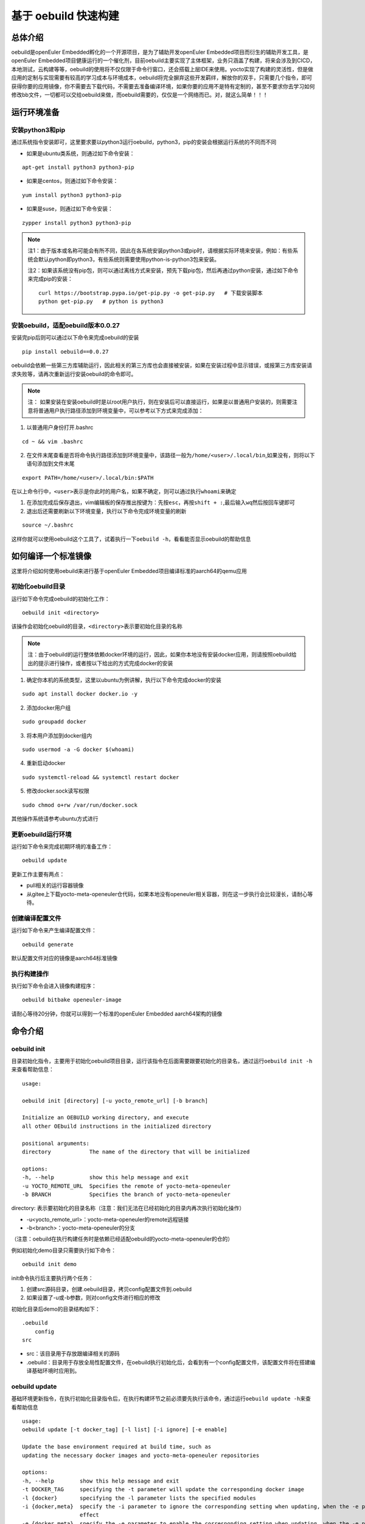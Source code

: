 .. _openeuler_embedded_oebuild:

基于 oebuild 快速构建
################################

总体介绍
^^^^^^^^

oebuild是openEuler Embedded孵化的一个开源项目，是为了辅助开发openEuler
Embedded项目而衍生的辅助开发工具，是openEuler
Embedded项目健康运行的一个催化剂，目前oebuild主要实现了主体框架，业务只涵盖了构建，将来会涉及到CICD，本地测试，云构建等等，oebuild的使用将不仅仅限于命令行窗口，还会搭载上层IDE来使用。yocto实现了构建的灵活性，但是做应用的定制与实现需要有较高的学习成本与环境成本，oebuild将完全摒弃这些开发羁绊，解放你的双手，只需要几个指令，即可获得你要的应用镜像，你不需要去下载代码，不需要去准备编译环境，如果你要的应用不是特有定制的，甚至不要求你去学习如何修改bb文件，一切都可以交给oebuild来做，而oebuild需要的，仅仅是一个网络而已。对，就这么简单！！！

运行环境准备
^^^^^^^^^^^^

安装python3和pip
''''''''''''''''

通过系统指令安装即可，这里要求要以python3运行oebuild，python3，pip的安装会根据运行系统的不同而不同

- 如果是ubuntu类系统，则通过如下命令安装：

::

   apt-get install python3 python3-pip

- 如果是centos，则通过如下命令安装：

::

   yum install python3 python3-pip

- 如果是suse，则通过如下命令安装：

::

   zypper install python3 python3-pip

.. note::

      注1：由于版本或名称可能会有所不同，因此在各系统安装python3或pip时，请根据实际环境来安装，例如：有些系统会默认python即python3，有些系统则需要使用python-is-python3包来安装。

      注2：如果该系统没有pip包，则可以通过离线方式来安装，预先下载pip包，然后再通过python安装，通过如下命令来完成pip的安装：

      ::

         curl https://bootstrap.pypa.io/get-pip.py -o get-pip.py   # 下载安装脚本
         python get-pip.py   # python is python3

安装oebuild，适配oebuild版本0.0.27
'''''''''''''''''''''''''''''''''''

安装完pip后则可以通过以下命令来完成oebuild的安装

::

   pip install oebuild==0.0.27

oebuild会依赖一些第三方库辅助运行，因此相关的第三方库也会直接被安装，如果在安装过程中显示错误，或报第三方库安装请求失败等，请再次重新运行安装oebuild的命令即可。

.. note::
   
      注： 如果安装在安装oebuild时是以root用户执行，则在安装后可以直接运行，如果是以普通用户安装的，则需要注意将普通用户执行路径添加到环境变量中，可以参考以下方式来完成添加：

1. 以普通用户身份打开.bashrc

::

   cd ~ && vim .bashrc

2. 在文件末尾查看是否将命令执行路径添加到环境变量中，该路径一般为\ ``/home/<user>/.local/bin``,如果没有，则将以下语句添加到文件末尾

::

   export PATH=/home/<user>/.local/bin:$PATH

在以上命令行中，\ ``<user>``\ 表示是你此时的用户名，如果不确定，则可以通过执行\ ``whoami``\ 来确定

1. 在添加完成后保存退出，vim编辑板的保存推出按键为：先按\ ``esc``\ ，再按\ ``shift + :``,最后输入\ ``wq``\ 然后按回车键即可

2. 退出后还需要刷新以下环境变量，执行以下命令完成环境变量的刷新

::

   source ~/.bashrc

这样你就可以使用oebuild这个工具了，试着执行一下\ ``oebuild -h``\ ，看看能否显示oebuild的帮助信息


如何编译一个标准镜像
^^^^^^^^^^^^^^^^^^^^


这里将介绍如何使用oebuild来进行基于openEuler Embedded项目编译标准的aarch64的qemu应用

初始化oebuild目录
'''''''''''''''''

运行如下命令完成oebuild的初始化工作：

::

   oebuild init <directory>

该操作会初始化oebuild的目录，\ ``<directory>``\ 表示要初始化目录的名称

.. note::

      注：由于oebuild的运行整体依赖docker环境的运行，因此，如果你本地没有安装docker应用，则请按照oebuild给出的提示进行操作，或者按以下给出的方式完成docker的安装

1. 确定你本机的系统类型，这里以ubuntu为例讲解，执行以下命令完成docker的安装

::

   sudo apt install docker docker.io -y

2. 添加docker用户组

::

   sudo groupadd docker

3. 将本用户添加到docker组内

::

   sudo usermod -a -G docker $(whoami)

4. 重新启动docker

::

   sudo systemctl-reload && systemctl restart docker 

5. 修改docker.sock读写权限

::

   sudo chmod o+rw /var/run/docker.sock

其他操作系统请参考ubuntu方式进行

更新oebuild运行环境
'''''''''''''''''''

运行如下命令来完成初期环境的准备工作：

::

   oebuild update

| 更新工作主要有两点：

- pull相关的运行容器镜像
- 从gitee上下载yocto-meta-openeuler仓代码，如果本地没有openeuler相关容器，则在这一步执行会比较漫长，请耐心等待。

创建编译配置文件
''''''''''''''''

运行如下命令来产生编译配置文件：

::

   oebuild generate

默认配置文件对应的镜像是aarch64标准镜像

执行构建操作
''''''''''''

执行如下命令会进入镜像构建程序：

::

   oebuild bitbake openeuler-image

请耐心等待20分钟，你就可以得到一个标准的openEuler Embedded
aarch64架构的镜像

命令介绍
^^^^^^^^

oebuild init
''''''''''''

目录初始化指令，主要用于初始化oebuild项目目录，运行该指令在后面需要跟要初始化的目录名，通过运行\ ``oebuild init -h``\ 来查看帮助信息：

::

   usage:

   oebuild init [directory] [-u yocto_remote_url] [-b branch]

   Initialize an OEBUILD working directory, and execute
   all other OEbuild instructions in the initialized directory

   positional arguments:
   directory            The name of the directory that will be initialized

   options:
   -h, --help           show this help message and exit
   -u YOCTO_REMOTE_URL  Specifies the remote of yocto-meta-openeuler
   -b BRANCH            Specifies the branch of yocto-meta-openeuler

directory: 表示要初始化的目录名称（注意：我们无法在已经初始化的目录内再次执行初始化操作）

- -u<yocto_remote_url>：yocto-meta-openeuler的remote远程链接

- -b<branch>：yocto-meta-openeuler的分支

（注意：oebuild在执行构建任务时是依赖已经适配oebuild的yocto-meta-openeuler的仓的）

例如初始化demo目录只需要执行如下命令：

::

   oebuild init demo

| init命令执行后主要执行两个任务：

1. 创建src源码目录，创建.oebuild目录，拷贝config配置文件到.oebuild

2. 如果设置了-u或-b参数，则对config文件进行相应的修改

初始化目录后demo的目录结构如下：

::

   .oebuild
       config
   src

- src：该目录用于存放跟编译相关的源码
- .oebuild：目录用于存放全局性配置文件，在oebuild执行初始化后，会看到有一个config配置文件，该配置文件将在搭建编译基础环境时应用到。

oebuild update
''''''''''''''

基础环境更新指令，在执行初始化目录指令后，在执行构建环节之前必须要先执行该命令，通过运行\ ``oebuild update -h``\ 来查看帮助信息

::

   usage:
   oebuild update [-t docker_tag] [-l list] [-i ignore] [-e enable]

   Update the base environment required at build time, such as
   updating the necessary docker images and yocto-meta-openeuler repositories

   options:
   -h, --help        show this help message and exit
   -t DOCKER_TAG     specifying the -t parameter will update the corresponding docker image
   -l {docker}       specifying the -l parameter lists the specified modules
   -i {docker,meta}  specify the -i parameter to ignore the corresponding setting when updating, when the -e parameter is used at the same time, the -i parameter no longer takes
                     effect
   -e {docker,meta}  specify the -e parameter to enable the corresponding setting when updating, when the -e parameter is used at the same time, the -i parameter no longer takes
                     effect

- -t<docker_tag>：指更新哪个tag的容器

- -l<list>：表示列出可选资源列表，目前只有docker这一项

- -i<ignore>：表示在更新时忽略哪一项，可选的有docker与meta，docker代表容器镜像，meta代表yocto-meta-openeuler仓

- -e<enable>：表示在更新时使能哪一项，可选范围与解释同上


执行更新操作如下命令：

::

   oebuild update

| oebuild执行构建有两个必要的前提：

- 构建需要的容器
- 主构建仓（yocto-meta-openeuler）

所以更新命令主要以这两部分展开

另外，如果我们有自己的oebuild适配仓，可以在\ ``config``\ 配置文件中修改（该文件在\ ``<workspace>/.oebuild``\ 目录下），如果已经先执行过更新操作，然后再次执行\ ``oebuild update``\ 会将原有的\ ``yocto-meta-openeuler``\ 做备份，将在工作空间根目录下创建yocto-bak备份目录，然后将备份后的\ ``yocto-meta-openeuler``\ 移动到该目录。更改基础仓在config中的如下字段修改：

::

   basic_repo:
     yocto_meta_openeuler:
       path: yocto-meta-openeuler
       remote_url: https://gitee.com/openeuler/yocto-meta-openeuler.git
       branch: master

basic_repo与yocto-meta-openeuler是两个key键，不可以更改，remote_url与branch可以更改成自己已经适配的\ ``yocto-meta-openeuler``\ 仓的参数

.. note::

      注：如果我们不输入任何参数，即直接执行\ ``oebuild update``\ ，则默认更新容器镜像和基础仓

oebuild generate
''''''''''''''''

创建配置文件指令，而该命令就是用来产生配置文件的，通过运行`oebuild generate -h`来查看帮助信息。

::

   usage: 

   oebuild generate [-p platform] [-f features] [-t toolchain_dir] [-d build_directory] [-l list] [-b_in build_in]

   compile.yaml is generated according to different command parameters by generate

   options:
   -h, --help            show this help message and exit
   -l {platform,feature}
                           with platform will list support archs, with feature will list support features
   -p PLATFORM           this param is for arch, for example aarch4-std, aarch64-pro and so on
   -s SSTATE_CACHE       this param is for SSTATE_MIRRORS
   -s_dir SSTATE_DIR     this param is for SSTATE_DIR
   -m TMP_DIR            this param is for tmp directory, the build result will be stored in
   -f FEATURES           this param is feature, it's a reuse command
   -d DIRECTORY          this param is build directory, the default is same to platform
   -t TOOLCHAIN_DIR      this param is for external toolchain dir, if you want use your own toolchain
   -n NATIVESDK_DIR      this param is for external nativesdk dir, the param will be useful when you want to build in host
   -dt, --datetime       this param is add DATETIME to local.conf, the value is getting current time
   -df, --disable_fetch  this param is set openeuler_fetch in local.conf, the default value is enable, if set -df, the OPENEULER_FETCH will set to 'disable'
   -b_in {docker,host}   This parameter marks the mode at build time, and is built in the container by docker

- -l<list>：list参数，有两个可选范围，platform和feature，platform则会列出支持的platform列表，feature则会列出支持的feature列表

- -p<platform>：全称platform，生成配置文件需要的一个参数，默认为qemu-aarch64

- -s<sstate_cache>：指定外部sstate_cache目录，该目录在构建时会使用

- -s_dir<sstate_dir>：指定sstate_cache目录，该目录在构建时会使用

- -m<tmp_dir>：执行tmp目录，yocto在要求tmp目录不可以存放在nfs系统文件结构下，如果有相关环境可以单独指定该存放目录

- -f<feature>：特性参数，全称feature，生成配置文件需要的一个参数，没有默认值

- -d<directory：初始化的编译目录，如果不设置该参数，则初始化的编译目录和-p参数保持一致

- -t<toolchain_dir>：外部编译链参数，全称toolchain_dir，生成配置文件需要的一个参数，没有默认值，该值表示如果我们不需要系统提供的交叉编译链而选择自己的交叉编译链，则可以选择该参数。

- -n<nativesdk_dir>：外部nativesdk目录参数，可以指定外部nativesdk目录，当构建方式为主机构建时该配置才有效

- -dt<datetime>：在local.conf中设定DATATIME变量，该变量旨在设定构建时间戳

- -df<disable_fetch>：在local.conf中设定 ``OPENEULER_FETCH`` 变量为 ``disable`` ，这样构建时将禁用OPENEULER_FETCH功能 

- -b_in<build in>：构建方式，目前构建方式有docker与host两种，默认与推荐使用docker构建方式

oebuild在构建时依赖compile.yaml配置文件来完成构建操作，创建配置文件指令已经属于构建指令内容，该操作将会检查\ ``yocto-meta-openeuler``\ 是否适配了oebuild，检查是否适配的规则便是是否在\ ``yocto-meta-openeuler``\ 根目录创建了\ ``.oebuild``\ 隐藏目录，而\ ``-p``\ 则会解析\ ``.oebuild/platform``\ 下相应的平台配置文件，\ ``-f``\ 参数则会解析\ ``.oebuild/feature``\ 下相应的配置文件，该参数是可以多值传入的，例如如下范例：

::

   oebuild generate -p qemu-aarch64 -f systemd -f openeuler-qt

则生成的构建配置文件会涵盖\ ``systemd openeuler-qt``\ 两者的特性

最终会在编译目录下（在执行完\ ``oebuild generate``\ 后按提示给出的路径即为编译目录）生成构建配置文件\ ``compile.yaml``,关于该配置文件的详细介绍请参考配置文件介绍中的\ ``compile.yaml``\ 。在下一步的构建流程会解析该配置文件，在此之前，用户可以根据自身特定场景环境来修改配置文件，因为按该\ ``oebuild generate``\ 指令生成的配置文件仅算作一个参考模板，目的是给用户一个最基本的模板参考用，减少用户学习的成本，使用户能够快速上手。

oebuild bitbake
'''''''''''''''

构建指令，该指令会解析\ ``compile.yaml``\ (通过\ ``oebuild generate``\ 指令生成的)，然后完成构建环境的初始化工作。该命令参数如下：

一般来说，启动后的容器挂在的目录映射关系如下：

::

   <workspace>/src:/usr1/openeuler/src
   <workspace>/build/:/usr1/openeuler/build

如果在\ ``compile.yaml``\ 中有\ ``toolchain_dir``\ 参数，即有用户自定义外部工具链，则会增加一个挂载目录，如下：

::

   <toolchain_dir>：/usr1/openeuler/native_gcc

oebuild manifest
'''''''''''''''''

manifest相关指令，该指令需要在oebuild工作目录下运行，通过该指令我们可以生成当前src目录下的软件仓清单列表，包含远程仓地址以及版本，也可以通过清单文件将相应的软件仓还原到指定的版本，该指令需要oebuild版本在0.0.11及以上。该命令帮助信息如下：

::

   usage: 

   oebuild manifest [-c CREATE] [-r recover] [-m_dir MANIFEST_DIR]

   manifest provides the manifest function of generating dependent
   source repositories in the build working directory, and can restore
   relevant source repositories based on the manifest file

   options:
   -h, --help           show this help message and exit
   -c, --create         create manifest from oebuild workspace src directory
   -r, --recover        restore repo version to oebuild workspace src directory from a manifest
   -m_dir MANIFEST_DIR  specify a manifest path to perform the create or restore operation

- -c<create>：创建manifest文件标识参数
- -r<restore>：依据manifest文件将软件仓还原到指定的版本
- -m_dir<manifest_dir>：指定manifest路径

我们在完成镜像构建所有任务后，在oebuild工作目录下运行：

::

   oebuild manifest -c -m_dir source_list/manifest.yaml

这样，我们就生成当下src目录的软件清单列表，存放路径为<oebuild_workspace>/source_list/manifest.yaml

如果我们需要通过manifest.yaml来复原一个镜像版本，那么按如下步骤进行：

1. 通过manifest命令还原软件仓版本，运行如下命令：

::

   oebuild manifest -r -m_dir <manifest_dir>

2. 运行generate命令附带-df<disable_openeuler_fetch>参数，生成配置文件，这样就会关闭OPENEULER_FETCH功能：

::

   oebuild generate -df ...  # 其他参数按需添加

3. 修改compile.yaml文件，在build_in字段下添加 ``not_use_repos: true`` ，屏蔽layer层更新，范例如下：

::

   build_in: docker
   not_use_repos: true  // 添加该内容
   platform: xxx
   ...


4. 执行bitbake指令，进入交互模式，然后执行\ ``bitbake openeuler-image``\ 进行构建

配置文件介绍
^^^^^^^^^^^^

oebuild在生成后有多个配置文件，每个配置文件的作用域不同，下面将介绍各配置文件存放位置以及内容

config
''''''

oebuild在外围环境的配置文件,该配置文件存放在oebuild项目根目录下的.oebuild目录中，该配置文件结构如下：

::

   docker:
     repo_url: swr.cn-north-4.myhuaweicloud.com/openeuler-embedded/openeuler-container
     tag_map:
       openEuler-22.03: "23.03"
       openEuler-22.03-lts-sp2: 22.03-lts-sp2
       master: latest
   basic_repo:
     yocto_meta_openeuler:
       path: yocto-meta-openeuler
       remote_url: https://gitee.com/openeuler/yocto-meta-openeuler.git
       branch: master

**docker**:
表示构建容器相关信息，在该字段下面所列的容器镜像，在执行\ ``oebuild update``\ 后会下载相应的容器

- repo_url：表示openEuler Embedded的docker远程仓地址

- tag_map：表示每个openEuler Embedded版本对应的docker构建容器tag

**basic_repo**:表示基础的repo仓，顾名思义，表示在构建之前是作为底座的角色存在的，在执行\ ``oebuild update``\ 时会解析config配置文件，然后下载相应的构建代码仓

- yocto-meta-openeuler：目前oebuild唯一的基础仓

- path：该仓下载的路径名称

- remote_url：该仓的远程地址

- branch：该仓的分支

.env
''''

编译目录配置文件结构如下：

::

   container:
       remote: xxxxxxxxxxxx
       branch: xxxxxxxxxxxx
       short_id: xxxxxxxxxx
       volumns:
       - /xxxxxxxxxxx
       - /xxxxxxxxxxx

| container：表示容器相关配置信息

- remote：表示\ ``yocto-meta-openeuler``\ 远程url

- branch：表示\ ``yocto-meta-openeuler``\ 分支信息

- short_id：表示容器ID

- volumns：表示容器挂在的目录映射

oebuild在执行构建过程中，会解析\ ``.env``\ 配置文件，通过对比环境中的其他参数确定是否重新创建一个新的容器还是启用旧容器，比对的内容包括（remote，branch，volumns)只有这三个参数与要构建的对应参数一致，才会继续拉起旧容器，否则就会创建一个新的容器。另外oebuild也会检查设置的short_id对用的容器是否存在，不存在也会创建一个新的容器。在创建新的容器后，新的配置信息会重新写入到\ ``.env``\ 中

compile.yaml
''''''''''''

构建配置文件，该配置文件结构如下：

::

   platform: qemu-aarch64
   machine: qemu-aarch64
   toolchain_type: EXTERNAL_TOOLCHAIN_aarch64
   sdk_dir:
   toolchain_dir:
   repos:
     yocto-poky:
       url: https://gitee.com/openeuler/yocto-poky.git
       path: yocto-poky
       refspec: v3.3.6

     yocto-meta-openembedded:
       url: https://gitee.com/openeuler/yocto-meta-openembedded.git
       path: yocto-meta-openembedded
       refspec: dev_hardknott

     yocto-meta-ros:
       url: https://gitee.com/openeuler/yocto-meta-ros.git
       path: yocto-meta-ros
       refspec: dev_hardknott
   local_conf: |
   - xxx
   - xxx
   layers: 
   - xxx
   - xxxx

- platform：表示cpu架构，

- machine：表示机器类型

- toolchain_type：表示编译链类型

- sdk_dir：保留字段

- toolchain_dir：表示自定义外部编译链路径，如果在\ ``oebuild generate``\ 设置了该参数\ ``-t``\ ，则会在\ ``compile.yaml``\ 存在该字段

- repos：表示在初始化构建环境时需要用到的仓

   - url：表示仓的远程地址

   - path：表示仓在本地的地址

   - refspec：表示仓的版本分支

- local_conf：local.conf替换内容，该值在oebuild执行完oe_init后将替换\ ``build/conf/local.conf``\ 中匹配到的内容

- layers：meta层，该值在oebuild执行完oe_init后将通过调用\ ``bitbake-layers add-layer``\ 来添加meta层

开发者帮助
^^^^^^^^^^

oebuild项目欢迎广大爱好开发者参与贡献oebuild的发展，为了使开发者更快更好的参与到oebuild的开发工作中来，我们专门写了如下指导。

oebuild目录介绍
'''''''''''''''

打开oebuild仓我们可以看到，oebuild一级目录有如下内容：

::

   docs
   src
   .gitignore
   MANIFEST.in
   README.md
   setup.py

- docs：文档目录，该目录用于存放关于oebuild的介绍性信息

- src：核心源码目录，我们真正运行oebuild的核心源码就存放在这里，后续介绍关于参与开发oebuild的详细流程将会详细介绍该目录内容

- .gitignore：git提交忽略的文件，在该文件中通过设置的内容可以在git提交时自动忽略

- MANIFEST.in：该文件为pip在打包时包含额外文件的配置文件，在该文件中的内容将在执行python打包时按规则进行包含

- README.md：简要介绍性文件

- setup.py：python打包入口文件 ，我们最终要打包wheel包就要通过该文件来完成

如何使用setup.py进行调试或打包
''''''''''''''''''''''''''''''

在我们完成相关的开发性工作并进行调试时，将通过setup.py内的相关设置来完成该工作

打开setup.py文件，我们可以看到其内容如下：

::

   # Copyright 2018 Open Source Foundries Limited.
   # Copyright (c) 2020, Nordic Semiconductor ASA
   #
   # SPDX-License-Identifier: Apache-2.0

   import os

   import setuptools

   SCRIPT_DIR = os.path.dirname(os.path.realpath(__file__))
   os.chdir(SCRIPT_DIR)

   with open('README.md', 'r') as f:
       long_description = f.read()

   with open('src/oebuild/version.py', 'r') as f:
       __version__ = None
       exec(f.read())
       assert __version__ is not None

   version = os.environ.get('OEBUILD_VERSION', __version__)

   setuptools.setup(
       name='oebuild',
       version=version,
       author='alichinese',
       author_email='',
       description='',
       long_description=long_description,
       # http://docutils.sourceforge.net/FAQ.html#what-s-the-official-mime-type-for-restructuredtext-data
       long_description_content_type="text/x-rst",
       url='',
       packages=setuptools.find_packages(where='src'),
       package_dir={'': 'src'},
       include_package_data=True,
       classifiers=[
           'Programming Language :: Python :: 3',
           'License :: OSI Approved :: Apache Software License',
           'Operating System :: POSIX :: Linux',
       ],
       install_requires=[
           'setuptools',
           'packaging',
           'PyYaml',
           'docker',
           'GitPython',
           'colorama',
           'ruamel.yaml'
       ],
       python_requires='>=3.8',
       entry_points={'console_scripts': ('oebuild = oebuild.app.main:main',)},
   )

可以看到引入的模块儿有\ ``setuptools``,这个是打包的核心模块儿，关于其他的介绍我们暂且不管，因为对于开发者来说几乎没改动，这里我们着重介绍以下\ ``install_requires``\ ，该设置从字面意思理解就是依赖的必要安装，也就是说oebuild运行要依赖的第三方库，如果我们在后续的oebuild开发过程中有一些其他库的依赖，则需要在这里添加。

在进入oebuild目录后，我们可以执行以下命令进入调试状态：

::

   pip install -e .

.. note::

      注：以上命令的运行如果以普通用户运行，需要先确认是否将本地执行路径添加到环境变量\ ``PATH``\ 中，如果以root用户运行则不需要考虑，这样我们可以直接运行oebuild相关指令

      这样在后续开发与调试过程中，我们可以随时改代码随时生效

src源码介绍
'''''''''''

正在完善中…
